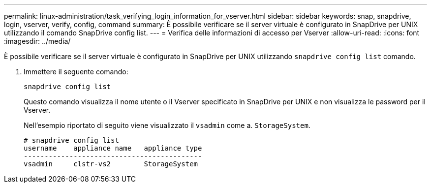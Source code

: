 ---
permalink: linux-administration/task_verifying_login_information_for_vserver.html 
sidebar: sidebar 
keywords: snap, snapdrive, login, vserver, verify, config, command 
summary: È possibile verificare se il server virtuale è configurato in SnapDrive per UNIX utilizzando il comando SnapDrive config list. 
---
= Verifica delle informazioni di accesso per Vserver
:allow-uri-read: 
:icons: font
:imagesdir: ../media/


[role="lead"]
È possibile verificare se il server virtuale è configurato in SnapDrive per UNIX utilizzando `snapdrive config list` comando.

. Immettere il seguente comando:
+
`snapdrive config list`

+
Questo comando visualizza il nome utente o il Vserver specificato in SnapDrive per UNIX e non visualizza le password per il Vserver.

+
Nell'esempio riportato di seguito viene visualizzato il `vsadmin` come a. `StorageSystem`.

+
[listing]
----
# snapdrive config list
username    appliance name   appliance type
-------------------------------------------
vsadmin     clstr-vs2        StorageSystem
----

